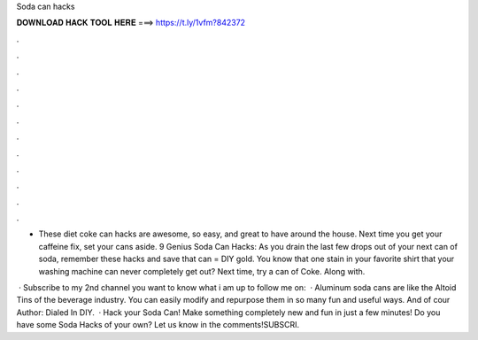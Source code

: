 Soda can hacks



𝐃𝐎𝐖𝐍𝐋𝐎𝐀𝐃 𝐇𝐀𝐂𝐊 𝐓𝐎𝐎𝐋 𝐇𝐄𝐑𝐄 ===> https://t.ly/1vfm?842372



.



.



.



.



.



.



.



.



.



.



.



.

- These diet coke can hacks are awesome, so easy, and great to have around the house. Next time you get your caffeine fix, set your cans aside. 9 Genius Soda Can Hacks: As you drain the last few drops out of your next can of soda, remember these hacks and save that  can = DIY gold. You know that one stain in your favorite shirt that your washing machine can never completely get out? Next time, try a can of Coke. Along with.

 · Subscribe to my 2nd channel  you want to know what i am up to follow me on:  · Aluminum soda cans are like the Altoid Tins of the beverage industry. You can easily modify and repurpose them in so many fun and useful ways. And of cour Author: Dialed In DIY.  · Hack your Soda Can! Make something completely new and fun in just a few minutes! Do you have some Soda Hacks of your own? Let us know in the comments!SUBSCRI.
